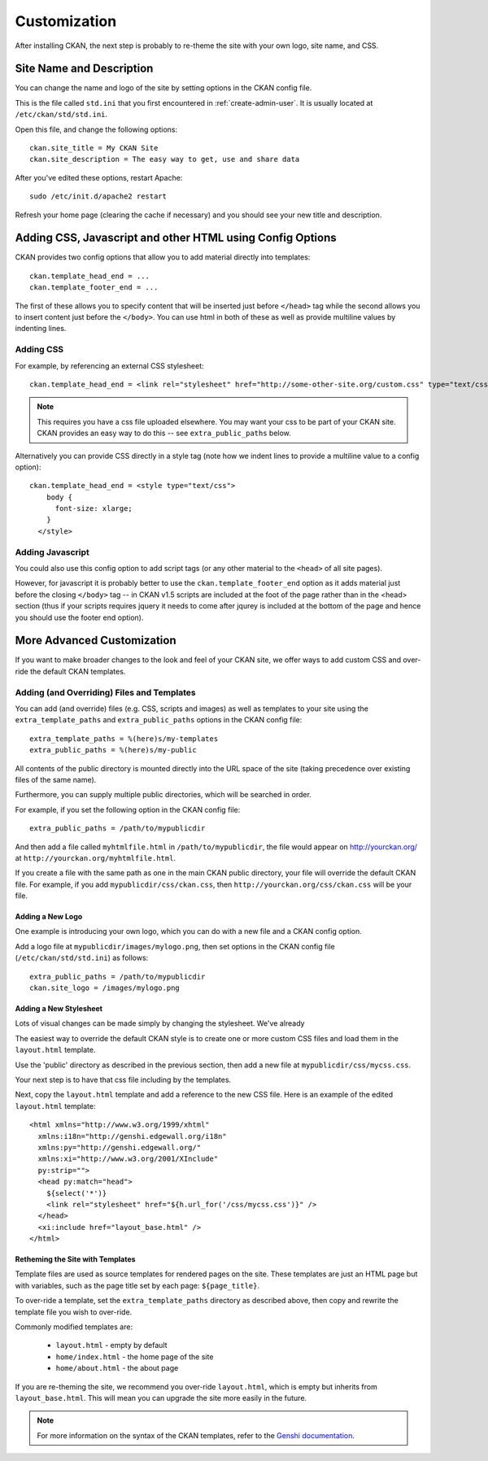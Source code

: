 =============
Customization
=============

After installing CKAN, the next step is probably to re-theme the site with your own logo, site name, and CSS. 

Site Name and Description
=========================

You can change the name and logo of the site by setting options in the CKAN config file. 

This is the file called ``std.ini`` that you first encountered in :ref:`create-admin-user`. It is usually located at ``/etc/ckan/std/std.ini``.

Open this file, and change the following options::

 ckan.site_title = My CKAN Site
 ckan.site_description = The easy way to get, use and share data

After you've edited these options, restart Apache::

 sudo /etc/init.d/apache2 restart

Refresh your home page (clearing the cache if necessary) and you should see your new title and description. 


Adding CSS, Javascript and other HTML using Config Options
==========================================================

CKAN provides two config options that allow you to add material directly into templates::

  ckan.template_head_end = ...
  ckan.template_footer_end = ...

The first of these allows you to specify content that will be inserted just before ``</head>`` tag while the second allows you to insert content just before the ``</body>``. You can use html in both of these as well as provide multiline values by indenting lines.

Adding CSS
----------

For example, by referencing an external CSS stylesheet::

  ckan.template_head_end = <link rel="stylesheet" href="http://some-other-site.org/custom.css" type="text/css"> 

.. note::

  This requires you have a css file uploaded elsewhere. You may want your css to be part of your CKAN site. CKAN provides an easy way to do this -- see ``extra_public_paths`` below.

Alternatively you can provide CSS directly in a style tag (note how we indent lines to provide a multiline value to a config option)::

  ckan.template_head_end = <style type="text/css"> 
      body {
        font-size: xlarge;
      }
    </style>

Adding Javascript
-----------------

You could also use this config option to add script tags (or any other material to the ``<head>`` of all site pages).

However, for javascript it is probably better to use the ``ckan.template_footer_end`` option as it adds material just before the closing ``</body>`` tag -- in CKAN v1.5 scripts are included at the foot of the page rather than in the <head> section (thus if your scripts requires jquery it needs to come after jqurey is included at the bottom of the page and hence you should use the footer end option).


More Advanced Customization
===========================

If you want to make broader changes to the look and feel of your CKAN site, we offer ways to add custom CSS and over-ride the default CKAN templates. 

Adding (and Overriding) Files and Templates
-------------------------------------------

You can add (and override) files (e.g. CSS, scripts and images) as well as templates to your site using the ``extra_template_paths`` and ``extra_public_paths`` options in the CKAN config file::

 extra_template_paths = %(here)s/my-templates
 extra_public_paths = %(here)s/my-public

All contents of the public directory is mounted directly into the URL space of the site (taking precedence over existing files of the same name). 

Furthermore, you can supply multiple public directories, which will be searched in order. 

For example, if you set the following option in the CKAN config file::

 extra_public_paths = /path/to/mypublicdir 

And then add a file called ``myhtmlfile.html`` in ``/path/to/mypublicdir``, the file would appear on http://yourckan.org/ at ``http://yourckan.org/myhtmlfile.html``. 

If you create a file with the same path as one in the main CKAN public directory, your file will override the default CKAN file. For example, if you add ``mypublicdir/css/ckan.css``, then ``http://yourckan.org/css/ckan.css`` will be your file. 

Adding a New Logo
^^^^^^^^^^^^^^^^^

One example is introducing your own logo, which you can do with a new file and a CKAN config option. 

Add a logo file at ``mypublicdir/images/mylogo.png``, then set options in the CKAN config file (``/etc/ckan/std/std.ini``) as follows::

 extra_public_paths = /path/to/mypublicdir
 ckan.site_logo = /images/mylogo.png


Adding a New Stylesheet
^^^^^^^^^^^^^^^^^^^^^^^

Lots of visual changes can be made simply by changing the stylesheet. We've already 

The easiest way to override the default CKAN style is to create one or more custom CSS files and load them in the ``layout.html`` template.

Use the 'public' directory as described in the previous section, then add a new file at ``mypublicdir/css/mycss.css``.

Your next step is to have that css file including by the templates.

Next, copy the ``layout.html`` template and add a reference to the new CSS file. Here is an example of the edited ``layout.html`` template::

  <html xmlns="http://www.w3.org/1999/xhtml"
    xmlns:i18n="http://genshi.edgewall.org/i18n"
    xmlns:py="http://genshi.edgewall.org/" 
    xmlns:xi="http://www.w3.org/2001/XInclude"
    py:strip="">
    <head py:match="head">
      ${select('*')}
      <link rel="stylesheet" href="${h.url_for('/css/mycss.css')}" />
    </head>
    <xi:include href="layout_base.html" />
  </html>

Retheming the Site with Templates
^^^^^^^^^^^^^^^^^^^^^^^^^^^^^^^^^

Template files are used as source templates for rendered pages on the site. These templates are just an HTML page but with variables, such as the page title set by each page: ``${page_title}``.

To over-ride a template, set the ``extra_template_paths`` directory as described above, then copy and rewrite the template file you wish to over-ride. 

Commonly modified templates are:

 * ``layout.html`` - empty by default
 * ``home/index.html`` - the home page of the site
 * ``home/about.html`` - the about page

If you are re-theming the site, we recommend you over-ride ``layout.html``, which is empty but inherits from ``layout_base.html``. This will mean you can upgrade the site more easily in the future. 

.. note::

  For more information on the syntax of the CKAN templates, refer to the `Genshi documentation <http://genshi.edgewall.org/wiki/Documentation>`_.
